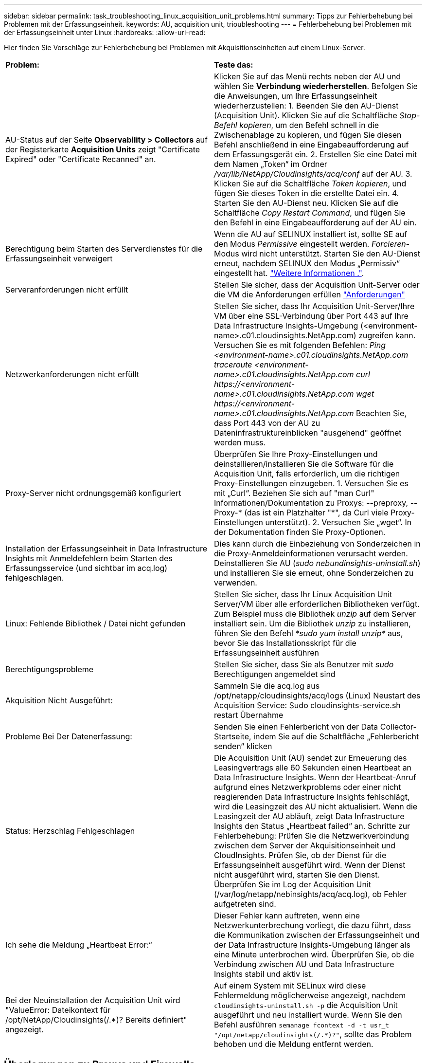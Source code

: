 ---
sidebar: sidebar 
permalink: task_troubleshooting_linux_acquisition_unit_problems.html 
summary: Tipps zur Fehlerbehebung bei Problemen mit der Erfassungseinheit. 
keywords: AU, acquisition unit, trioubleshooting 
---
= Fehlerbehebung bei Problemen mit der Erfassungseinheit unter Linux
:hardbreaks:
:allow-uri-read: 


[role="lead"]
Hier finden Sie Vorschläge zur Fehlerbehebung bei Problemen mit Akquisitionseinheiten auf einem Linux-Server.

|===


| *Problem:* | *Teste das:* 


| AU-Status auf der Seite *Observability > Collectors* auf der Registerkarte *Acquisition Units* zeigt "Certificate Expired" oder "Certificate Recanned" an. | Klicken Sie auf das Menü rechts neben der AU und wählen Sie *Verbindung wiederherstellen*. Befolgen Sie die Anweisungen, um Ihre Erfassungseinheit wiederherzustellen: 1. Beenden Sie den AU-Dienst (Acquisition Unit). Klicken Sie auf die Schaltfläche _Stop-Befehl kopieren_, um den Befehl schnell in die Zwischenablage zu kopieren, und fügen Sie diesen Befehl anschließend in eine Eingabeaufforderung auf dem Erfassungsgerät ein. 2. Erstellen Sie eine Datei mit dem Namen „Token“ im Ordner _/var/lib/NetApp/Cloudinsights/acq/conf_ auf der AU. 3. Klicken Sie auf die Schaltfläche _Token kopieren_, und fügen Sie dieses Token in die erstellte Datei ein. 4. Starten Sie den AU-Dienst neu. Klicken Sie auf die Schaltfläche _Copy Restart Command_, und fügen Sie den Befehl in eine Eingabeaufforderung auf der AU ein. 


| Berechtigung beim Starten des Serverdienstes für die Erfassungseinheit verweigert | Wenn die AU auf SELINUX installiert ist, sollte SE auf den Modus _Permissive_ eingestellt werden. _Forcieren_-Modus wird nicht unterstützt. Starten Sie den AU-Dienst erneut, nachdem SELINUX den Modus „Permissiv“ eingestellt hat. link:https://kb.netapp.com/Cloud/BlueXP/DII/Permission_denied_when_starting_the_Cloud_Insight_Acquisition_Unit_Server_Service["Weitere Informationen ."]. 


| Serveranforderungen nicht erfüllt | Stellen Sie sicher, dass der Acquisition Unit-Server oder die VM die Anforderungen erfüllen link:concept_acquisition_unit_requirements.html["Anforderungen"] 


| Netzwerkanforderungen nicht erfüllt | Stellen Sie sicher, dass Ihr Acquisition Unit-Server/Ihre VM über eine SSL-Verbindung über Port 443 auf Ihre Data Infrastructure Insights-Umgebung (<environment-name>.c01.cloudinsights.NetApp.com) zugreifen kann. Versuchen Sie es mit folgenden Befehlen: _Ping <environment-name>.c01.cloudinsights.NetApp.com_ _traceroute <environment-name>.c01.cloudinsights.NetApp.com_ _curl \https://<environment-name>.c01.cloudinsights.NetApp.com_ _wget \https://<environment-name>.c01.cloudinsights.NetApp.com_ Beachten Sie, dass Port 443 von der AU zu Dateninfrastruktureinblicken "ausgehend" geöffnet werden muss. 


| Proxy-Server nicht ordnungsgemäß konfiguriert | Überprüfen Sie Ihre Proxy-Einstellungen und deinstallieren/installieren Sie die Software für die Acquisition Unit, falls erforderlich, um die richtigen Proxy-Einstellungen einzugeben. 1. Versuchen Sie es mit „Curl“. Beziehen Sie sich auf "man Curl" Informationen/Dokumentation zu Proxys: --preproxy, --Proxy-* (das ist ein Platzhalter "*", da Curl viele Proxy-Einstellungen unterstützt). 2. Versuchen Sie „wget“. In der Dokumentation finden Sie Proxy-Optionen. 


| Installation der Erfassungseinheit in Data Infrastructure Insights mit Anmeldefehlern beim Starten des Erfassungsservice (und sichtbar im acq.log) fehlgeschlagen. | Dies kann durch die Einbeziehung von Sonderzeichen in die Proxy-Anmeldeinformationen verursacht werden. Deinstallieren Sie AU (_sudo nebundinsights-uninstall.sh_) und installieren Sie sie erneut, ohne Sonderzeichen zu verwenden. 


| Linux: Fehlende Bibliothek / Datei nicht gefunden | Stellen Sie sicher, dass Ihr Linux Acquisition Unit Server/VM über alle erforderlichen Bibliotheken verfügt. Zum Beispiel muss die Bibliothek _unzip_ auf dem Server installiert sein. Um die Bibliothek _unzip_ zu installieren, führen Sie den Befehl _*sudo yum install unzip*_ aus, bevor Sie das Installationsskript für die Erfassungseinheit ausführen 


| Berechtigungsprobleme | Stellen Sie sicher, dass Sie als Benutzer mit _sudo_ Berechtigungen angemeldet sind 


| Akquisition Nicht Ausgeführt: | Sammeln Sie die acq.log aus /opt/netapp/cloudinsights/acq/logs (Linux) Neustart des Acquisition Service: Sudo cloudinsights-service.sh restart Übernahme 


| Probleme Bei Der Datenerfassung: | Senden Sie einen Fehlerbericht von der Data Collector-Startseite, indem Sie auf die Schaltfläche „Fehlerbericht senden“ klicken 


| Status: Herzschlag Fehlgeschlagen | Die Acquisition Unit (AU) sendet zur Erneuerung des Leasingvertrags alle 60 Sekunden einen Heartbeat an Data Infrastructure Insights. Wenn der Heartbeat-Anruf aufgrund eines Netzwerkproblems oder einer nicht reagierenden Data Infrastructure Insights fehlschlägt, wird die Leasingzeit des AU nicht aktualisiert. Wenn die Leasingzeit der AU abläuft, zeigt Data Infrastructure Insights den Status „Heartbeat failed“ an. Schritte zur Fehlerbehebung: Prüfen Sie die Netzwerkverbindung zwischen dem Server der Akquisitionseinheit und CloudInsights. Prüfen Sie, ob der Dienst für die Erfassungseinheit ausgeführt wird. Wenn der Dienst nicht ausgeführt wird, starten Sie den Dienst. Überprüfen Sie im Log der Acquisition Unit (/var/log/netapp/nebinsights/acq/acq.log), ob Fehler aufgetreten sind. 


| Ich sehe die Meldung „Heartbeat Error:“ | Dieser Fehler kann auftreten, wenn eine Netzwerkunterbrechung vorliegt, die dazu führt, dass die Kommunikation zwischen der Erfassungseinheit und der Data Infrastructure Insights-Umgebung länger als eine Minute unterbrochen wird. Überprüfen Sie, ob die Verbindung zwischen AU und Data Infrastructure Insights stabil und aktiv ist. 


| Bei der Neuinstallation der Acquisition Unit wird "ValueError: Dateikontext für /opt/NetApp/Cloudinsights(/.*)? Bereits definiert" angezeigt. | Auf einem System mit SELinux wird diese Fehlermeldung möglicherweise angezeigt, nachdem `cloudinsights-uninstall.sh -p` die Acquisition Unit ausgeführt und neu installiert wurde. Wenn Sie den Befehl ausführen `semanage fcontext -d -t usr_t "/opt/netapp/cloudinsights(/.*)?"`, sollte das Problem behoben und die Meldung entfernt werden. 
|===


== Überlegungen zu Proxys und Firewalls

Wenn Ihr Unternehmen die Proxy-Nutzung für den Internetzugang benötigt, müssen Sie möglicherweise das Proxy-Verhalten Ihres Unternehmens kennen und bestimmte Ausnahmen suchen, damit Data Infrastructure Insights funktioniert. Beachten Sie Folgendes:

* Erstens blockiert Ihr Unternehmen standardmäßig den Zugriff und erlaubt ausschließlich den Zugriff auf bestimmte Websites/Domänen durch Ausnahme? Wenn dies der Fall ist, müssen Sie die folgende Domäne der Ausnahmeliste hinzufügen:
+
 *.cloudinsights.netapp.com
+
Ihre Data Infrastructure Insights Acquisition Unit sowie Ihre Interaktionen in einem Webbrowser mit Data Infrastructure Insights gehen alle zu Hosts mit diesem Domänennamen.

* Zweitens versuchen einige Proxys, TLS/SSL-Prüfungen durchzuführen, indem sie Webseiten von Data Infrastructure Insights mit digitalen Zertifikaten imitieren, die nicht von NetApp generiert wurden. Das Sicherheitsmodell der Data Infrastructure Insights Acquisition Unit ist mit diesen Technologien grundsätzlich nicht kompatibel. Sie benötigen außerdem den oben genannten Domänennamen, der von dieser Funktionalität ausgenommen ist, damit sich die Data Infrastructure Insights Acquisition Unit erfolgreich bei Data Infrastructure Insights anmelden und die Datenerkennung erleichtern kann.


Wenn der Proxy für die Verkehrsinspektion eingerichtet ist, muss die Data Infrastructure Insights-Umgebung einer Ausnahmeliste in der Proxy-Konfiguration hinzugefügt werden. Das Format und die Einrichtung dieser Ausnahmeliste variieren je nach Proxy-Umgebung und -Tools. Im Allgemeinen müssen Sie jedoch die URLs der Data Infrastructure Insights-Server zu dieser Ausnahmeliste hinzufügen, damit die AU ordnungsgemäß mit diesen Servern kommunizieren kann.

Am einfachsten fügen Sie dazu die Data Infrastructure Insights-Domäne selbst der Ausnahmeliste hinzu:

 *.cloudinsights.netapp.com
Wenn der Proxy nicht für die Verkehrsprüfung eingerichtet ist, kann eine Ausnahmeliste erforderlich sein oder nicht. Wenn Sie sich nicht sicher sind, ob Sie Data Infrastructure Insights zu einer Ausnahmeliste hinzufügen müssen, oder wenn aufgrund der Proxy- und/oder Firewall-Konfiguration Probleme bei der Installation oder Ausführung von Data Infrastructure Insights auftreten, wenden Sie sich an Ihr Proxy-Verwaltungsteam, um die Verarbeitung des SSL-Abhörens durch den Proxy einzurichten.



=== Anzeigen von Proxy-Endpunkten

Sie können Ihre Proxy-Endpunkte anzeigen, indem Sie beim Onboarding auf den Link *Proxy-Einstellungen* klicken oder auf der Seite *Hilfe > Support* den Link unter _Proxy-Einstellungen_ wählen. Eine Tabelle wie die folgende wird angezeigt. Wenn Sie Workload Security in Ihrer Umgebung haben, werden auch die konfigurierten Endpunkt-URLs in dieser Liste angezeigt.

image:ProxyEndpoints_NewTable.png["Tabelle Mit Proxy-Endpunkten"]



== Ressourcen

Weitere Tipps zur Fehlerbehebung finden Sie im link:https://kb.netapp.com/Cloud/BlueXP/DII["NetApp Knowledge Base"] (Support-Anmeldung erforderlich).

Weitere Support-Informationen finden Sie auf der Seite Data Infrastructure Insightslink:concept_requesting_support.html["Support"].
